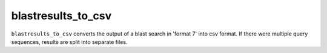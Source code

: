 .. _blastresults_to_csv:

blastresults_to_csv
===================

``blastresults_to_csv`` converts the output of a blast search in 'format 7' into csv format. If there were multiple query sequences, results are split into separate files.

.. argparse::
   :filename: ../src/digger/blastresults_to_csv.py
   :func: get_parser
   :prog: blastresults_to_csv


